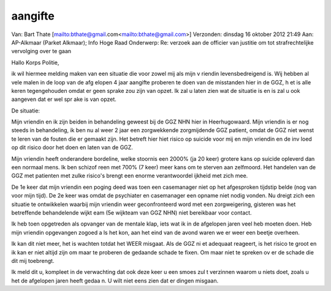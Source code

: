 .. title:: aangifte

.. _aangifte:

.. raw:: html

    <br><br>

aangifte
========

.. raw:: html

    <br>


Van: Bart Thate [mailto:bthate@gmail.com<mailto:bthate@gmail.com>]
Verzonden: dinsdag 16 oktober 2012 21:49
Aan: AP-Alkmaar (Parket Alkmaar); Info Hoge Raad
Onderwerp: Re: verzoek aan de officier van justitie om tot strafrechtelijke
vervolging over te gaan

Hallo Korps Politie,

ik wil hiermee melding maken van een situatie die voor zowel mij als mijn v
riendin levensbedreigend is. Wij hebben al vele malen in de loop van de afg
elopen 4 jaar aangifte proberen te doen van de misstanden hier in de GGZ, h
et is alle keren tegengehouden omdat er geen sprake zou zijn van opzet. Ik 
zal u laten zien wat de situatie is en is zal u ook aangeven dat er wel spr
ake is van opzet.

De situatie:

Mijn vriendin en ik zijn beiden in behandeling geweest bij de GGZ NHN hier 
in Heerhugowaard. Mijn vriendin is er nog steeds in behandeling, ik ben nu 
al weer 2 jaar een zorgwekkende zorgmijdende GGZ patient, omdat de GGZ niet
wenst te leren van de fouten die er gemaakt zijn.
Het betreft hier hiet risico op suicide voor mij en mijn vriendin en de inv
loed op dit risico door het doen en laten van de GGZ.

Mijn vriendin heeft onderandere bordeline, welke stoornis een 2000% (ja 20 
keer) grotere kans op suicide opleverd dan een normaal mens. Ik ben schizof
reen met 700% (7 keer) meer kans om te sterven aan zelfmoord. Het handelen 
van de GGZ met patienten met zulke risico's brengt een enorme verantwoordel
ijkheid met zich mee.

De 1e keer dat mijn vriendin een poging deed was toen een casemanager niet 
op het afgesproken tijdstip belde (nog van voor mijn tijd). De 2e keer was 
omdat de psychiater en casemanager een opname niet nodig vonden. Nu dreigt 
zich een situatie te ontwikkelen waarbij mijn vriendin weer geconfronteerd 
word met een zorgweigering, gisteren was het betreffende behandelende wijkt
eam (5e wijkteam van GGZ NHN) niet bereikbaar voor contact.

Ik heb toen opgetreden als opvanger van de mentale klap, iets wat ik in de 
afgelopen jaren veel heb moeten doen. Heb mijn vriendin opgevangen zogoed a
ls het kon, aan het eind van de avond waren we er weer een beetje overheen.

Ik kan dit niet meer, het is wachten totdat het WEER misgaat. Als de GGZ ni
et adequaat reageert, is het risico te groot en ik kan er niet altijd zijn 
om maar te proberen de gedaande schade te fixen. Om maar niet te spreken ov
er de schade die dit mij toebrengt.

Ik meld dit u, kompleet in de verwachting dat ook deze keer u een smoes zul
t verzinnen waarom u niets doet, zoals u het de afgelopen jaren heeft gedaa
n. U wilt niet eens zien dat er dingen misgaan.

